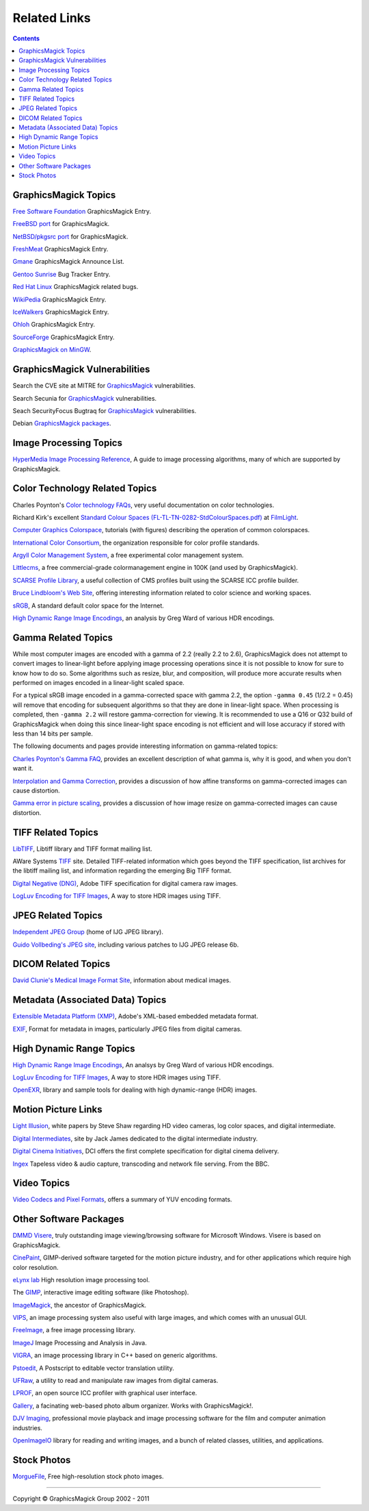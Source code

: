 =====================
Related Links
=====================

.. contents::

GraphicsMagick Topics
=====================

`Free Software Foundation <http://directory.fsf.org/project/GraphicsMagick/>`_ GraphicsMagick Entry.

`FreeBSD port <http://www.freebsd.org/cgi/cvsweb.cgi/ports/graphics/GraphicsMagick/>`_ for GraphicsMagick.

`NetBSD/pkgsrc port <http://pkgsrc.se/graphics/GraphicsMagick/>`_ for GraphicsMagick.

`FreshMeat <http://freshmeat.net/projects/graphicsmagick>`_ GraphicsMagick Entry.

`Gmane <http://dir.gmane.org/gmane.comp.video.graphicsmagick.announce>`_ GraphicsMagick Announce List.

`Gentoo Sunrise <http://bugs.gentoo.org/show_bug.cgi?id=190372>`_ Bug Tracker Entry.

`Red Hat Linux <http://bugzilla.redhat.com/buglist.cgi?quicksearch=GraphicsMagick>`_ GraphicsMagick related bugs.

`WikiPedia <http://en.wikipedia.org/wiki/GraphicsMagick>`_ GraphicsMagick Entry.

`IceWalkers <http://www.icewalkers.com/Linux/Software/519400/GraphicsMagick.html>`_ GraphicsMagick Entry.

`Ohloh <http://www.ohloh.net/p/GraphicsMagick>`_ GraphicsMagick Entry.

`SourceForge <http://sourceforge.net/projects/graphicsmagick/>`_ GraphicsMagick Entry.

`GraphicsMagick on MinGW <http://ascendwiki.cheme.cmu.edu/Building_GraphicsMagick_on_MinGW>`_.


GraphicsMagick Vulnerabilities
==============================

Search the CVE site at MITRE for `GraphicsMagick`__ vulnerabilities.

.. _CVE_GraphicsMagick : http://cve.mitre.org/cgi-bin/cvekey.cgi?keyword=GraphicsMagick

__ CVE_GraphicsMagick_

Search Secunia for `GraphicsMagick`__ vulnerabilities.

.. _Secunia_GraphicsMagick : http://secunia.com/search/?search=GraphicsMagick

__ Secunia_GraphicsMagick_

Seach SecurityFocus Bugtraq for `GraphicsMagick`__ vulnerabilities.

__ Bugtraq_GraphicsMagick_

.. _Bugtraq_GraphicsMagick : http://search.securityfocus.com/swsearch?sbm=%2F&metaname=alldoc&query=graphicsmagick&x=0&y=0

Debian `GraphicsMagick packages <http://packages.debian.org/search?keywords=GraphicsMagick&amp;searchon=names&amp;suite=all&amp;section=main>`_.


Image Processing Topics
============================

`HyperMedia Image Processing Reference <http://homepages.inf.ed.ac.uk/rbf/HIPR2/>`_,
A guide to image processing algorithms, many of which are supported by GraphicsMagick.


Color Technology Related Topics
======================================

Charles Poynton's `Color technology FAQs <http://www.poynton.com/Poynton-color.html>`_,
very useful documentation on color technologies.

Richard Kirk's excellent `Standard Colour Spaces (FL-TL-TN-0282-StdColourSpaces.pdf) <http://www.filmlight.ltd.uk/services_support/library/truelight>`_ at `FilmLight <http://www.filmlight.ltd.uk/>`_.

`Computer Graphics Colorspace <http://cs.fit.edu/~wds/classes/cse5255/cse5255/davis/>`_,
tutorials (with figures) describing the operation of common colorspaces.

`International Color Consortium <http://www.color.org/>`_,
the organization responsible for color profile standards.

`Argyll Color Management System <http://www.argyllcms.com/>`_,
a free experimental color management system.

`Littlecms <http://www.littlecms.com/>`_,
a free commercial-grade colormanagement engine in 100K (and used by GraphicsMagick).

`SCARSE Profile Library <http://www.scarse.org/goodies/profiles/>`_,
a useful collection of CMS profiles built using the SCARSE ICC profile builder.

`Bruce Lindbloom's Web Site <http://www.brucelindbloom.com/>`_,
offering interesting information related to color science and working spaces.

`sRGB <http://www.w3.org/Graphics/Color/sRGB.html>`_,
A standard default color space for the Internet.

`High Dynamic Range Image Encodings <http://www.anyhere.com/gward/hdrenc/hdr_encodings.html>`_,
an analysis by Greg Ward of various HDR encodings.

Gamma Related Topics
======================================

While most computer images are encoded with a gamma of 2.2 (really 2.2
to 2.6), GraphicsMagick does not attempt to convert images to
linear-light before applying image processing operations since it is
not possible to know for sure to know how to do so.  Some algorithms
such as resize, blur, and composition, will produce more accurate
results when performed on images encoded in a linear-light scaled
space.

For a typical sRGB image encoded in a gamma-corrected space with gamma
2.2, the option ``-gamma 0.45`` (1/2.2 = 0.45) will remove that
encoding for subsequent algorithms so that they are done in
linear-light space.  When processing is completed, then ``-gamma 2.2``
will restore gamma-correction for viewing.  It is recommended to use a
Q16 or Q32 build of GraphicsMagick when doing this since linear-light
space encoding is not efficient and will lose accuracy if stored with
less than 14 bits per sample.

The following documents and pages provide interesting information on
gamma-related topics:

`Charles Poynton's Gamma FAQ <http://www.poynton.com/GammaFAQ.html>`_,
provides an excellent description of what gamma is, why it is good,
and when you don't want it.

`Interpolation and Gamma Correction
<http://www.all-in-one.ee/~dersch/gamma/gamma.html>`_, provides a
discussion of how affine transforms on gamma-corrected images can
cause distortion.

`Gamma error in picture scaling
<http://www.4p8.com/eric.brasseur/gamma.html>`_, provides a discussion
of how image resize on gamma-corrected images can cause distortion.


TIFF Related Topics
============================

`LibTIFF <http://www.remotesensing.org/libtiff/>`_,
Libtiff library and TIFF format mailing list.

AWare Systems `TIFF <http://www.awaresystems.be/imaging/tiff.html>`_ site.
Detailed TIFF-related information which goes beyond the TIFF specification,
list archives for the libtiff mailing list, and information regarding the emerging Big TIFF format.

`Digital Negative (DNG) <http://www.adobe.com/products/dng/index.html>`_,
Adobe TIFF specification for digital camera raw images.

`LogLuv Encoding for TIFF Images <http://www.anyhere.com/gward/pixformat/tiffluv.html>`_,
A way to store HDR images using TIFF.

JPEG Related Topics
==========================

`Independent JPEG Group <http://www.ijg.org/>`_ (home of IJG JPEG library).

`Guido Vollbeding's JPEG site <http://jpegclub.org/>`_, including various patches to IJG JPEG release 6b.

DICOM Related Topics
============================

`David Clunie's Medical Image Format Site <http://www.dclunie.com/>`_,
information about medical images.

Metadata (Associated Data) Topics
=========================================

`Extensible Metadata Platform (XMP) <http://www.adobe.com/products/xmp/index.html>`_,
Adobe's XML-based embedded metadata format.

`EXIF <http://www.exif.org/>`_,
Format for metadata in images, particularly JPEG files from digital cameras.

High Dynamic Range Topics
==========================

`High Dynamic Range Image Encodings <http://www.anyhere.com/gward/hdrenc/hdr_encodings.html>`_,
An analsys by Greg Ward of various HDR encodings.

`LogLuv Encoding for TIFF Images <http://www.anyhere.com/gward/pixformat/tiffluv.html>`_,
A way to store HDR images using TIFF.

`OpenEXR <http://www.openexr.com/>`_,
library and sample tools for dealing with high dynamic-range (HDR) images.

Motion Picture Links
=========================

`Light Illusion <http://www.lightillusion.com/home.htm>`_,
white papers by Steve Shaw regarding HD video cameras, log color spaces, and digital intermediate.

`Digital Intermediates <http://www.digitalintermediates.org/>`_,
site by Jack James dedicated to the digital intermediate industry.

`Digital Cinema Initiatives <http://www.dcimovies.com/>`_,
DCI offers the first complete specification for digital cinema delivery.

`Ingex <http://ingex.sourceforge.net/index.html>`_ Tapeless video &
audio capture, transcoding and network file serving.  From the BBC.

Video Topics
=============

`Video Codecs and Pixel Formats <http://www.fourcc.org/>`_, offers a summary of YUV encoding formats.

Other Software Packages
========================

`DMMD Visere <http://www.dmmd.net/>`_,
truly outstanding image viewing/browsing software for Microsoft Windows.
Visere is based on GraphicsMagick.

`CinePaint <http://www.cinepaint.org/>`_,
GIMP-derived software targeted for the motion picture industry, and for other
applications which require high color resolution.

`eLynx lab <http://elynxlab.free.fr/en/index.html>`_ High resolution image processing tool.

The `GIMP <http://www.gimp.org/>`_, interactive image editing software (like Photoshop).

`ImageMagick <http://www.imagemagick.org/>`_, the ancestor of GraphicsMagick.

`VIPS <http://www.vips.ecs.soton.ac.uk/index.php?title=VIPS>`_, an image processing system also useful with
large images, and which comes with an unusual GUI.

`FreeImage <http://freeimage.sourceforge.net/index.html>`_,
a free image processing library.

`ImageJ <http://rsbweb.nih.gov/ij/>`_ Image Processing and Analysis in Java.

`VIGRA <http://hci.iwr.uni-heidelberg.de/vigra/>`_,
an image processing library in C++ based on generic algorithms.

`Pstoedit <http://www.pstoedit.net/>`_,
A Postscript to editable vector translation utility.

`UFRaw <http://ufraw.sourceforge.net/>`_,
a utility to read and manipulate raw images from digital cameras.

`LPROF <http://lprof.sourceforge.net/index.html>`_,
an open source ICC profiler with graphical user interface.

`Gallery <http://gallery.menalto.com/>`_,
a facinating web-based photo album organizer.  Works with GraphicsMagick!.

`DJV Imaging <http://djv.sourceforge.net/>`_, professional movie
playback and image processing software for the film and computer
animation industries.

`OpenImageIO <https://sites.google.com/site/openimageio/>`_ library
for reading and writing images, and a bunch of related classes,
utilities, and applications.

Stock Photos
=============

`MorgueFile <http://www.morguefile.com/>`_, Free high-resolution stock photo images.

--------------------------------------------------------------------------

.. |copy|   unicode:: U+000A9 .. COPYRIGHT SIGN

Copyright |copy| GraphicsMagick Group 2002 - 2011
